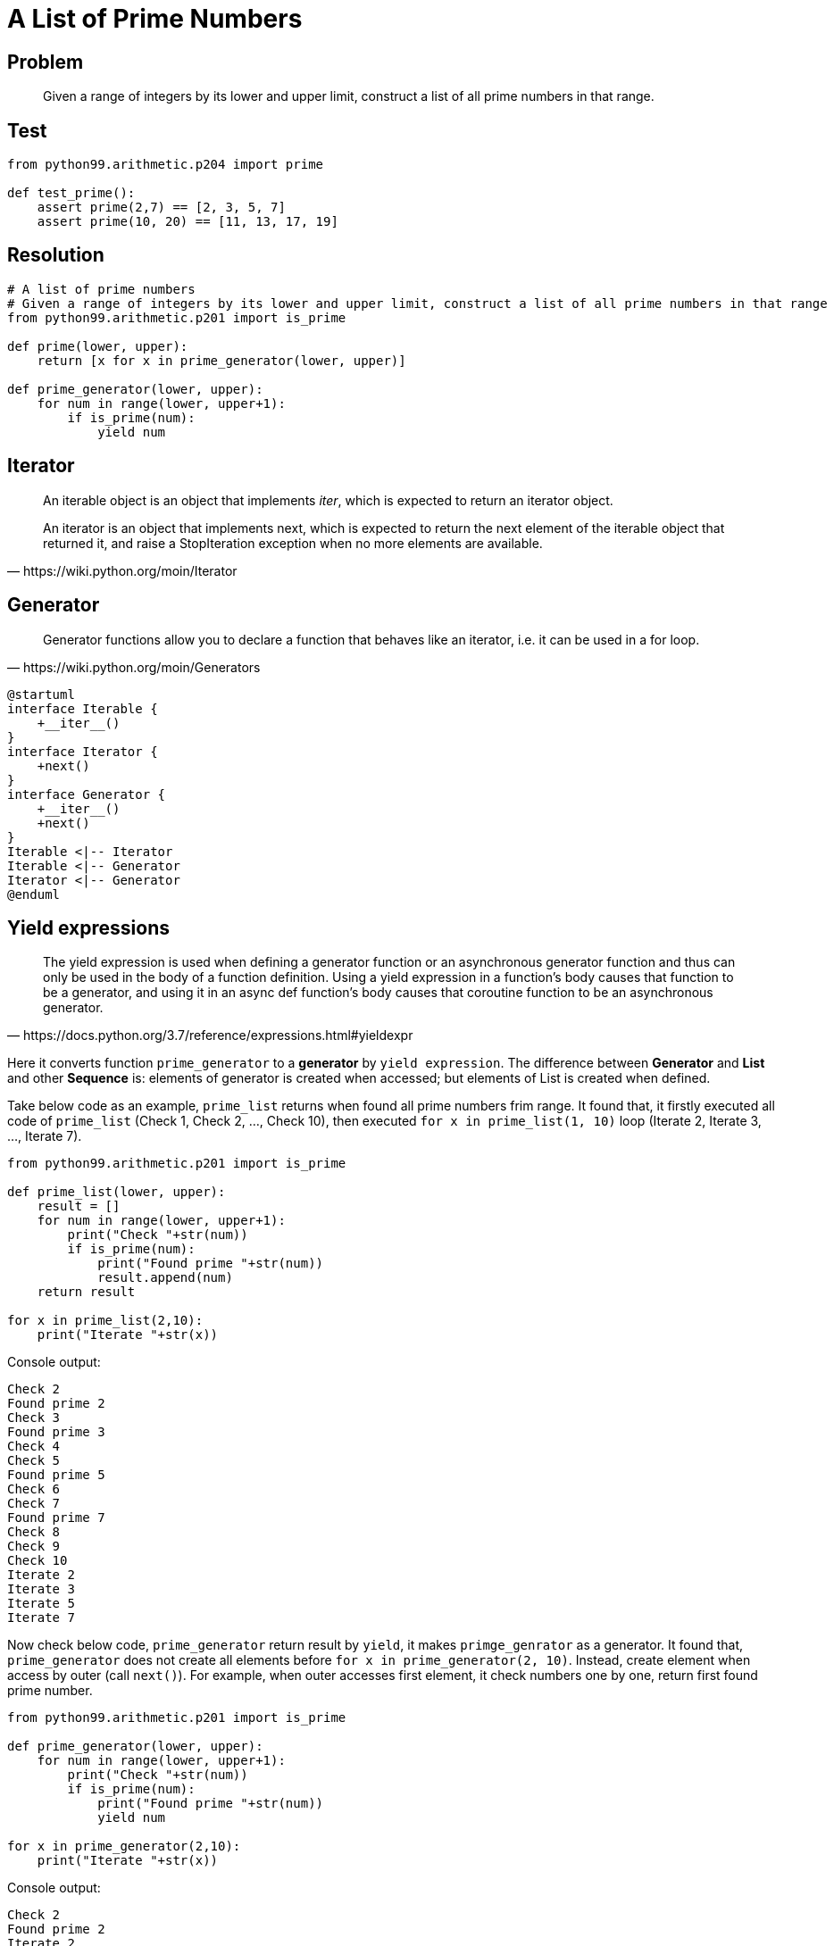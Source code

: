 = A List of Prime Numbers
:layout: post
:page-category: python99
:page-tags: [python, python99, arithmetic, prime]
:icons: font
:source-highlighter: rouge

== Problem

[quote]
Given a range of integers by its lower and upper limit, construct a list of all prime numbers in that range.

== Test

[source, python]
----
from python99.arithmetic.p204 import prime

def test_prime():
    assert prime(2,7) == [2, 3, 5, 7]
    assert prime(10, 20) == [11, 13, 17, 19]
----

== Resolution

[source, python]
----
# A list of prime numbers
# Given a range of integers by its lower and upper limit, construct a list of all prime numbers in that range
from python99.arithmetic.p201 import is_prime

def prime(lower, upper):
    return [x for x in prime_generator(lower, upper)] 

def prime_generator(lower, upper):
    for num in range(lower, upper+1):
        if is_prime(num):
            yield num
----

== Iterator

[quote, https://wiki.python.org/moin/Iterator]
____
An iterable object is an object that implements __iter__, which is expected to return an iterator object.

An iterator is an object that implements next, which is expected to return the next element of the iterable object that returned it, and raise a StopIteration exception when no more elements are available.
____

== Generator

[quote, https://wiki.python.org/moin/Generators]
Generator functions allow you to declare a function that behaves like an iterator, i.e. it can be used in a for loop.

[plantuml]
....
@startuml
interface Iterable {
    +__iter__()
}
interface Iterator {
    +next()
}
interface Generator {
    +__iter__()
    +next()
}
Iterable <|-- Iterator
Iterable <|-- Generator
Iterator <|-- Generator
@enduml
....

== Yield expressions

[quote, https://docs.python.org/3.7/reference/expressions.html#yieldexpr]
The yield expression is used when defining a generator function or an asynchronous generator function and thus can only be used in the body of a function definition. Using a yield expression in a function’s body causes that function to be a generator, and using it in an async def function’s body causes that coroutine function to be an asynchronous generator. 

Here it converts function `prime_generator` to a **generator** by `yield expression`. The difference between **Generator** and **List** and other **Sequence** is: elements of generator is created when accessed; but elements of List is created when defined.

Take below code as an example, `prime_list` returns when found all prime numbers frim range. It found that, it firstly executed all code of `prime_list` (Check 1, Check 2, ..., Check 10), then executed `for x in prime_list(1, 10)` loop (Iterate 2, Iterate 3, ..., Iterate 7).

[source, python]
----
from python99.arithmetic.p201 import is_prime

def prime_list(lower, upper):
    result = []
    for num in range(lower, upper+1):
        print("Check "+str(num))
        if is_prime(num):
            print("Found prime "+str(num))
            result.append(num)
    return result

for x in prime_list(2,10):
    print("Iterate "+str(x))
----

Console output:

----
Check 2
Found prime 2
Check 3
Found prime 3
Check 4
Check 5
Found prime 5
Check 6
Check 7
Found prime 7
Check 8
Check 9
Check 10
Iterate 2
Iterate 3
Iterate 5
Iterate 7
----

Now check below code, `prime_generator` return result by `yield`, it makes `primge_genrator` as a generator. It found that, `prime_generator` does not create all elements before `for x in prime_generator(2, 10)`. Instead, create element when access by outer (call `next()`). For example, when outer accesses first element, it check numbers one by one, return first found prime number.

[source, python]
----
from python99.arithmetic.p201 import is_prime

def prime_generator(lower, upper):
    for num in range(lower, upper+1):
        print("Check "+str(num))
        if is_prime(num):
            print("Found prime "+str(num))
            yield num

for x in prime_generator(2,10):
    print("Iterate "+str(x))
----

Console output:

----
Check 2
Found prime 2
Iterate 2
Check 3
Found prime 3
Iterate 3
Check 4
Check 5
Found prime 5
Iterate 5
Check 6
Check 7
Found prime 7
Iterate 7
Check 8
Check 9
Check 10
----

In case of only requesting one resolution, using generator could eliminate unnecessary effort.

